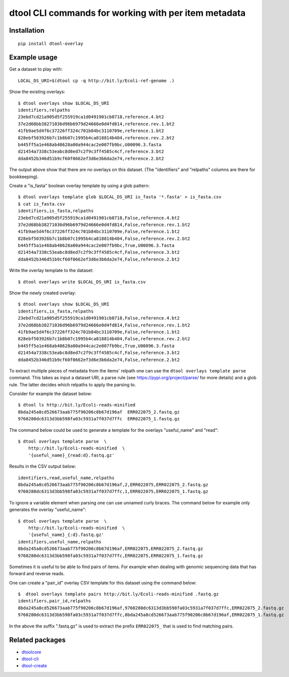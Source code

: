 dtool CLI commands for working with per item metadata
=====================================================

.. image:: https://badge.fury.io/py/dtool-overlay.svg
   :target: http://badge.fury.io/py/dtool-overlay
   :alt: PyPi package

.. image:: https://travis-ci.org/jic-dtool/dtool-overlay.svg?branch=master
   :target: https://travis-ci.org/jic-dtool/dtool-overlay
   :alt: Travis CI build status (Linux)

.. image:: https://codecov.io/github/jic-dtool/dtool-overlay/coverage.svg?branch=master
   :target: https://codecov.io/github/jic-dtool/dtool-overlay?branch=master
   :alt: Code Coverage

Installation
------------

::

    pip install dtool-overlay

Example usage
-------------

Get a dataset to play with::

    LOCAL_DS_URI=$(dtool cp -q http://bit.ly/Ecoli-ref-genome .)

Show the existing overlays::

    $ dtool overlays show $LOCAL_DS_URI
    identifiers,relpaths
    23ebd7cd21a905d5f255919ca1d0491901cb8718,reference.4.bt2
    37e2d68bb38271036d96b6979d24666e0d4fd814,reference.rev.1.bt2
    41fb9ae5d4f6c37226ff324c701b84bc3110709e,reference.1.bt2
    828ebf503926b7c1b8b07c1995b4ca818814b404,reference.rev.2.bt2
    b445ff5a1e468ab48628a00a944cac2e007fb9bc,U00096.3.fasta
    d21454a7338c53eabc8d8ed7c2f9c3ff4585c4cf,reference.3.bt2
    dda8452b346d51b9cf60f0662ef3d6e3b6da2e74,reference.2.bt2

The output above show that there are no overlays on this dataset. (The
"identifiers" and "relpaths" columns are there for bookkeeping).

Create a "is_fasta" boolean overlay template by using a glob pattern::

    $ dtool overlays template glob $LOCAL_DS_URI is_fasta '*.fasta' > is_fasta.csv
    $ cat is_fasta.csv
    identifiers,is_fasta,relpaths
    23ebd7cd21a905d5f255919ca1d0491901cb8718,False,reference.4.bt2
    37e2d68bb38271036d96b6979d24666e0d4fd814,False,reference.rev.1.bt2
    41fb9ae5d4f6c37226ff324c701b84bc3110709e,False,reference.1.bt2
    828ebf503926b7c1b8b07c1995b4ca818814b404,False,reference.rev.2.bt2
    b445ff5a1e468ab48628a00a944cac2e007fb9bc,True,U00096.3.fasta
    d21454a7338c53eabc8d8ed7c2f9c3ff4585c4cf,False,reference.3.bt2
    dda8452b346d51b9cf60f0662ef3d6e3b6da2e74,False,reference.2.bt2

Write the overlay template to the dataset::

    $ dtool overlays write $LOCAL_DS_URI is_fasta.csv
    
Show the newly created overlay::

    $ dtool overlays show $LOCAL_DS_URI
    identifiers,is_fasta,relpaths
    23ebd7cd21a905d5f255919ca1d0491901cb8718,False,reference.4.bt2
    37e2d68bb38271036d96b6979d24666e0d4fd814,False,reference.rev.1.bt2
    41fb9ae5d4f6c37226ff324c701b84bc3110709e,False,reference.1.bt2
    828ebf503926b7c1b8b07c1995b4ca818814b404,False,reference.rev.2.bt2
    b445ff5a1e468ab48628a00a944cac2e007fb9bc,True,U00096.3.fasta
    d21454a7338c53eabc8d8ed7c2f9c3ff4585c4cf,False,reference.3.bt2
    dda8452b346d51b9cf60f0662ef3d6e3b6da2e74,False,reference.2.bt2

To extract multiple pieces of metadata from the items' relpath one can use the
``dtool overlays template parse`` command. This takes as input a dataset URI, a
parse rule (see https://pypi.org/project/parse/ for more details) and a glob
rule. The latter decides which relpaths to apply the parsing to.

Consider for example the dataset below::

    $ dtool ls http://bit.ly/Ecoli-reads-minified
    8bda245a8cd526673aab775f90206c8b67d196af  ERR022075_2.fastq.gz
    9760280dc6313d3bb598fa03c5931a7f037d7ffc  ERR022075_1.fastq.gz


The command below could be used to generate a template for the overlays
"useful_name" and "read"::

    $ dtool overlays template parse  \
        http://bit.ly/Ecoli-reads-minified  \
        '{useful_name}_{read:d}.fastq.gz'

Results in the CSV output below::

    identifiers,read,useful_name,relpaths
    8bda245a8cd526673aab775f90206c8b67d196af,2,ERR022075,ERR022075_2.fastq.gz
    9760280dc6313d3bb598fa03c5931a7f037d7ffc,1,ERR022075,ERR022075_1.fastq.gz

To ignore a variable element when parsing one can use unnamed curly braces. The
command below for example only generates the overlay "useful_name"::

    $ dtool overlays template parse  \
        http://bit.ly/Ecoli-reads-minified  \
        '{useful_name}_{:d}.fastq.gz'
    identifiers,useful_name,relpaths
    8bda245a8cd526673aab775f90206c8b67d196af,ERR022075,ERR022075_2.fastq.gz
    9760280dc6313d3bb598fa03c5931a7f037d7ffc,ERR022075,ERR022075_1.fastq.gz

 
Sometimes it is useful to be able to find pairs of items. For example when
dealing with genomic sequencing data that has forward and reverse reads.

One can create a "pair_id" overlay CSV template for this dataset using the
command below::

    $  dtool overlays template pairs http://bit.ly/Ecoli-reads-minified .fastq.gz
    identifiers,pair_id,relpaths
    8bda245a8cd526673aab775f90206c8b67d196af,9760280dc6313d3bb598fa03c5931a7f037d7ffc,ERR022075_2.fastq.gz
    9760280dc6313d3bb598fa03c5931a7f037d7ffc,8bda245a8cd526673aab775f90206c8b67d196af,ERR022075_1.fastq.gz

In the above the suffix ".fastq.gz" is used to extract the prefix ``ERR022075_``
that is used to find matching pairs.


Related packages
----------------

- `dtoolcore <https://github.com/jic-dtool/dtoolcore>`_
- `dtool-cli <https://github.com/jic-dtool/dtool-cli>`_
- `dtool-create <https://github.com/jic-dtool/dtool-create>`_
